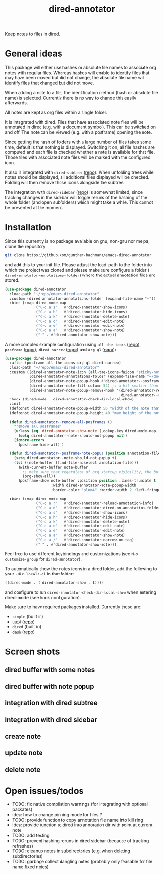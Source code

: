 #+title: dired-annotator

Keep notes to files in dired.

* General ideas

  This package will either use hashes or absolute file names to associate org notes with regular files. Whereas hashes will enable to
  identify files that may have been moved but did not change, the absolute file name will identify files that changed but did not move.

  When adding a note to a file, the identification method (hash or absolute file name) is selected. Currently there is no way to change this
  easily afterwards.

  All notes are kept as org files within a single folder.

  It is integrated with dired. Files that have associated note files will be annotated in dired (e.g. with a document symbol). This can be
  switched on and off. The note can be viewed (e.g. with a posframe) opening the note.

  Since getting the hash of folders with a large number of files takes some time, default is that nothing is displayed. Switching it on, all
  file hashes are computed and each file is checked whether a note is available for that file. Those files with associated note files will
  be marked with the configured icon.

  It also is integrated with ~dired-subtree~ ([[https://github.com/Fuco1/dired-hacks][repo]]). When unfolding trees while notes should be displayed, all additional files displayed will
  be checked. Folding will then remove those icons alongside the subtree.

  The integration with ~dired-sidebar~ ([[https://github.com/jojojames/dired-sidebar][repo]]) is somewhat limited, since tracking changes in the sidebar will toggle reruns of the hashing of
  the whole folder (and open subfolders) which might take a while. This cannot be prevented at the moment.

* Installation

  Since this currently is no package available on gnu, non-gnu nor melpa, clone the repository
  #+begin_src sh
    git clone https://github.com/gunther-bachmann/emacs-dired-annotator
  #+end_src

  and add this to your init file. Please adjust the load-path to the folder into which the project was cloned
  and please make sure configure a folder ( ~dired-annotator-annotations-folder~) where the actual annotation files are stored.
  #+begin_src emacs-lisp
    (use-package dired-annotator
      :load-path "~/repo/emacs-dired-annotator"
      :custom (dired-annotator-annotations-folder (expand-file-name "~"))
      :bind (:map dired-mode-map
                  ("C-c a s" . #'dired-annotator-show-icons)
                  ("C-c a h" . #'dired-annotator-hide-icons)
                  ("C-c a k" . #'dired-annotator-delete-note)
                  ("C-c a o" . #'dired-annotator-edit-note)
                  ("C-c a e" . #'dired-annotator-edit-note)
                  ("C-c a a" . #'dired-annotator-show-note)
                  ("'" . #'dired-annotator-show-note)))
  #+end_src

  A more complex example configuration using ~all-the-icons~ ([[https://github.com/domtronn/all-the-icons.el][repo]]), ~posframe~ ([[https://github.com/tumashu/posframe][repo]]), ~dired-narrow~ ([[https://github.com/Fuco1/dired-hacks#dired-narrow][repo]]) and ~org-ql~ ([[https://github.com/alphapapa/org-ql][repo]]):
  #+begin_src emacs-lisp
    (use-package dired-annotator
      :after (posframe all-the-icons org-ql dired-narrow)
      :load-path "~/repo/emacs-dired-annotator"
      :custom ((dired-annotator-note-icon (all-the-icons-faicon "sticky-note"))
               (dired-annotator-annotations-folder (expand-file-name "~/documents/annotations"))
               (dired-annotator-note-popup-hook #'dired-annotator--posframe-note-popup)
               (dired-annotator-note-fill-column 54) ;; a bit smaller than the popup window
               (dired-annotator-note-popup-remove-hook '(dired-annotator-register-buffer-cleanup
                                                         dired-annotator--remove-all-posframes)))
      :hook (dired-mode . dired-annotator-check-dir-local-show)
      :init
      (defconst dired-annotator-note-popup-width 56 "width of the note that pops up")
      (defconst dired-annotator-note-popup-height 40 "max height of the note that pops up")

      (defun dired-annotator--remove-all-posframes ()
        "remove all posframes"
        (unless (eq 'dired-annotator-show-note (lookup-key dired-mode-map (this-single-command-keys)))
          (setq dired-annotator--note-should-not-popup nil))
        (ignore-errors
          (posframe-hide-all)))

      (defun dired-annotator--posframe-note-popup (position annotation-file)
        (setq dired-annotator--note-should-not-popup t)
        (let ((note-buffer (find-file-noselect annotation-file)))
          (with-current-buffer note-buffer
            ;; make sure that regardless of org startup visibility, the buffer is fully visible
            (org-show-all))
          (posframe-show note-buffer :position position :lines-truncate t
                         :width dired-annotator-note-popup-width
                         :border-color "plum4" :border-width 2 :left-fringe 3 :right-fringe 3 )))

      :bind (:map dired-mode-map
                  ("C-c a r" . #'dired-annotator-reload-annotation-info)
                  ("C-c a d" . #'dired-annotator-dired-on-annotation-folder)
                  ("C-c a s" . #'dired-annotator-show-icons)
                  ("C-c a h" . #'dired-annotator-hide-icons)
                  ("C-c a k" . #'dired-annotator-delete-note)
                  ("C-c a o" . #'dired-annotator-edit-note)
                  ("C-c a e" . #'dired-annotator-edit-note)
                  ("C-c a a" . #'dired-annotator-show-note)
                  ("C-c a /" . #'dired-annotator-narrow-on-tag)
                  ("'" . #'dired-annotator-show-note)))
  #+end_src

  Feel free to use different keybindings and customizations (see ~M-x customize-group~ for ~dired-annotator~).

  To automatically show the notes icons in a dired folder, add the following to your ~.dir-locals.el~ in that folder:
  #+begin_src emacs-lisp
    ((dired-mode . ((dired-annotator-show . t))))
  #+end_src
  and configure to run ~dired-annotator-check-dir-local-show~ when entering dired-mode (see hook configuration).

  Make sure to have required packages installed. Currently these are:
  - ~simple~ (built in)
  - ~uuid~ ([[https://github.com/nicferrier/emacs-uuid][repo]])
  - ~dired~ (built in)
  - ~dash~ ([[https://github.com/magnars/dash.el][repo]])

* Screen shots
** dired buffer with some notes
   [[file:screenshots/dired-annotator.dired-with-note.png]]
** dired buffer with note popup
   [[file:screenshots/dired-annotator.popup-note.png]]
** integration with dired subtree
   [[file:screenshots/dired-annotator.subtree.png]]
** integration with dired sidebar
   [[file:screenshots/dired-annotator.sidebar.png]]
** create note
   [[file:screenshots/dired-annotator.create.png]]
** update note
   [[file:screenshots/dired-annotator.create2.png]]
** delete note
   [[file:screenshots/dired-annotator.delete.png]]
* Open issues/todos
  - TODO: fix native compilation warnings (for integrating with optional packates)
  - idea: how to change pinning mode for files ?
  - TODO: provide function to copy annotation file name into kill ring
  - idea: provide function to dired into annotation dir with point at current note
  - TODO: add testing
  - TODO: prevent hashing reruns in dired sidebar (because of tracking refreshes)
  - TODO: cleanup notes in subdirectories (e.g. when deleting subdirectories)
  - TODO: garbage collect dangling notes (probably only feasable for file name fixed notes)
